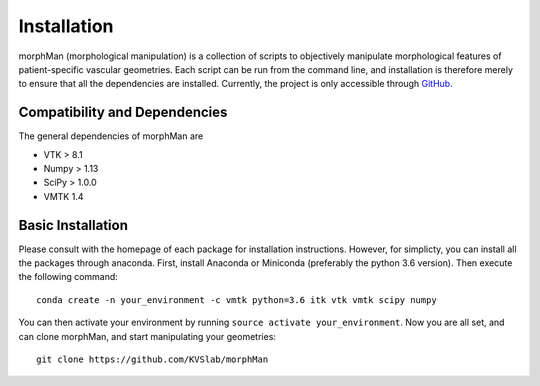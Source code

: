 .. title:: Installation

============
Installation
============
morphMan (morphological manipulation) is a collection of scripts to objectively manipulate
morphological features of patient-specific vascular geometries. Each script
can be run from the command line, and installation is therefore merely to ensure that all the
dependencies are installed. Currently, the project is only accessible through
`GitHub <https://github.com/hkjeldsberg/vascularManipulationToolkit/>`_.


Compatibility and Dependencies
==============================
The general dependencies of morphMan are 

* VTK > 8.1
* Numpy > 1.13
* SciPy > 1.0.0
* VMTK 1.4

Basic Installation
==================
Please consult with the homepage of each package for installation instructions.
However, for simplicty, you can install all the packages through anaconda.
First, install Anaconda or Miniconda (preferably the python 3.6 version).
Then execute the following command::

  conda create -n your_environment -c vmtk python=3.6 itk vtk vmtk scipy numpy

You can then activate your environment by running ``source activate your_environment``.
Now you are all set, and can clone morphMan, and start manipulating your geometries::

  git clone https://github.com/KVSlab/morphMan
